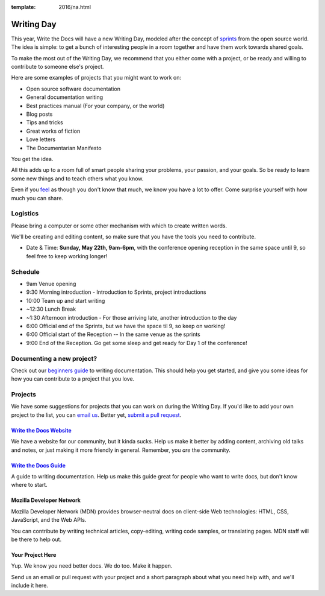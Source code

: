 :template: 2016/na.html

Writing Day
-----------

This year, Write the Docs will have a new Writing Day, modeled after the
concept of
`sprints <http://en.wikipedia.org/wiki/Sprint_%28software_development%29>`__
from the open source world. The idea is simple: to get a bunch of
interesting people in a room together and have them work towards shared
goals.

To make the most out of the Writing Day, we recommend that you either
come with a project, or be ready and willing to contribute to someone
else's project.

Here are some examples of projects that you might want to work on:

-  Open source software documentation
-  General documentation writing
-  Best practices manual (For your company, or the world)
-  Blog posts
-  Tips and tricks
-  Great works of fiction
-  Love letters
-  The Documentarian Manifesto

You get the idea.

All this adds up to a room full of smart people sharing your problems,
your passion, and your goals. So be ready to learn some new things and
to teach others what you know.

Even if you `feel <http://en.wikipedia.org/wiki/Impostor_syndrome>`__ as
though you don't know that much, we know you have a lot to offer. Come
surprise yourself with how much you can share.

Logistics
^^^^^^^^^

Please bring a computer or some other mechanism with which to create
written words.

We'll be creating and editing content, so make sure that you have the
tools you need to contribute.

-  Date & Time: **Sunday, May 22th, 9am-6pm**, with the conference
   opening reception in the same space until 9, so feel free to keep
   working longer!

Schedule
^^^^^^^^

-  9am Venue opening
-  9:30 Morning introduction - Introduction to Sprints, project
   introductions
-  10:00 Team up and start writing
-  ~12:30 Lunch Break
-  ~1:30 Afternoon introduction - For those arriving late, another
   introduction to the day
-  6:00 Official end of the Sprints, but we have the space til 9, so
   keep on working!
-  6:00 Official start of the Reception -- In the same venue as the
   sprints
-  9:00 End of the Reception. Go get some sleep and get ready for Day 1
   of the conference!

Documenting a new project?
^^^^^^^^^^^^^^^^^^^^^^^^^^

Check out our `beginners
guide <http://docs.writethedocs.org/writing/beginners-guide-to-docs/>`__
to writing documentation. This should help you get started, and give you
some ideas for how you can contribute to a project that you love.

Projects
^^^^^^^^

We have some suggestions for projects that you can work on during the
Writing Day. If you'd like to add your own project to the list, you can
`email us <mailto:conf@writethedocs.org>`__. Better yet, `submit a pull
request <https://github.com/writethedocs/www/blob/master/docs/conf/na/2016/writing-day.rst>`__.

`Write the Docs Website <http://www.writethedocs.org>`__
''''''''''''''''''''''''''''''''''''''''''''''''''''''''

We have a website for our community, but it kinda sucks. Help us make it
better by adding content, archiving old talks and notes, or just making
it more friendly in general. Remember, you *are* the community.

`Write the Docs Guide <http://docs.writethedocs.org/>`__
''''''''''''''''''''''''''''''''''''''''''''''''''''''''

A guide to writing documentation. Help us make this guide great for
people who want to write docs, but don't know where to start.

Mozilla Developer Network
'''''''''''''''''''''''''

Mozilla Developer Network (MDN) provides browser-neutral docs on client-side
Web technologies: HTML, CSS, JavaScript, and the Web APIs.

You can contribute by writing technical articles, copy-editing,
writing code samples, or translating pages. MDN staff will be there to help out.

Your Project Here
'''''''''''''''''

Yup. We know you need better docs. We do too. Make it happen.

Send us an email or pull request with your project and a short paragraph
about what you need help with, and we'll include it here.

